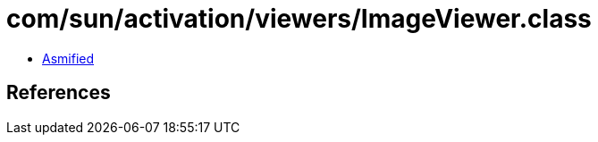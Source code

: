 = com/sun/activation/viewers/ImageViewer.class

 - link:ImageViewer-asmified.java[Asmified]

== References

